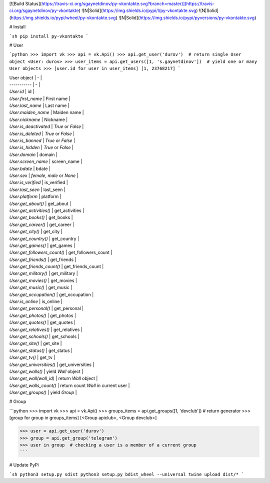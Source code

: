 [![Build Status](https://travis-ci.org/sgaynetdinov/py-vkontakte.svg?branch=master)](https://travis-ci.org/sgaynetdinov/py-vkontakte) ![N|Solid](https://img.shields.io/pypi/l/py-vkontakte.svg) ![N|Solid](https://img.shields.io/pypi/wheel/py-vkontakte.svg) ![N|Solid](https://img.shields.io/pypi/pyversions/py-vkontakte.svg)

# Install

```sh
pip install py-vkontakte
```

# User

```python
>>> import vk
>>> api = vk.Api()
>>> api.get_user('durov')  # return single User object
<User: durov>
>>> user_items = api.get_users([1, 's.gaynetdinov'])  # yield one or many User objects
>>> [user.id for user in user_items]
[1, 23768217]
```

| User object | - |
| ----------- | - |
| `User.id` | id |
| `User.first_name` | First name |
| `User.last_name` | Last name |
| `User.maiden_name` | Maiden name |
| `User.nickname` | Nickname |
| `User.is_deactivated` | *True* or *False* |
| `User.is_deleted` | *True* or *False* |
| `User.is_banned` | *True* or *False* |
| `User.is_hidden` | *True* or *False* |
| `User.domain` | domain |
| `User.screen_name` | screen_name |
| `User.bdate` | bdate |
| `User.sex` | *female*, *male* or *None* |
| `User.is_verified` | is_verified |
| `User.last_seen` | last_seen |
| `User.platform` | platform |
| `User.get_about()` | get_about |
| `User.get_activities()` | get_activities |
| `User.get_books()` | get_books |
| `User.get_career()` | get_career |
| `User.get_city()` | get_city |
| `User.get_country()` | get_country |
| `User.get_games()` | get_games |
| `User.get_followers_count()` | get_followers_count |
| `User.get_friends()` | get_friends |
| `User.get_friends_count()` | get_friends_count |
| `User.get_military()` | get_military |
| `User.get_movies()` | get_movies |
| `User.get_music()` | get_music |
| `User.get_occupation()` | get_occupation |
| `User.is_online` | is_online |
| `User.get_personal()` | get_personal |
| `User.get_photos()` | get_photos |
| `User.get_quotes()` | get_quotes |
| `User.get_relatives()` | get_relatives |
| `User.get_schools()` | get_schools |
| `User.get_site()` | get_site |
| `User.get_status()` | get_status |
| `User.get_tv()` | get_tv |
| `User.get_universities()` | get_universities |
| `User.get_walls()` | yield `Wall` object |
| `User.get_wall(wall_id)` | return `Wall` object |
| `User.get_walls_count()` | return count `Wall` in current user |
| `User.get_groups()` | yield `Group` |

# Group

```python
>>> import vk
>>> api = vk.Api()
>>> groups_items = api.get_groups([1, 'devclub'])  # return generator
>>> [group for group in groups_items]
[<Group apiclub>, <Group devclub>]

>>> user = api.get_user('durov')
>>> group = api.get_group('telegram')
>>> user in group  # checking a user is a member of a current group
```

# Update PyPi

```sh
python3 setup.py sdist
python3 setup.py bdist_wheel --universal
twine upload dist/*
```


